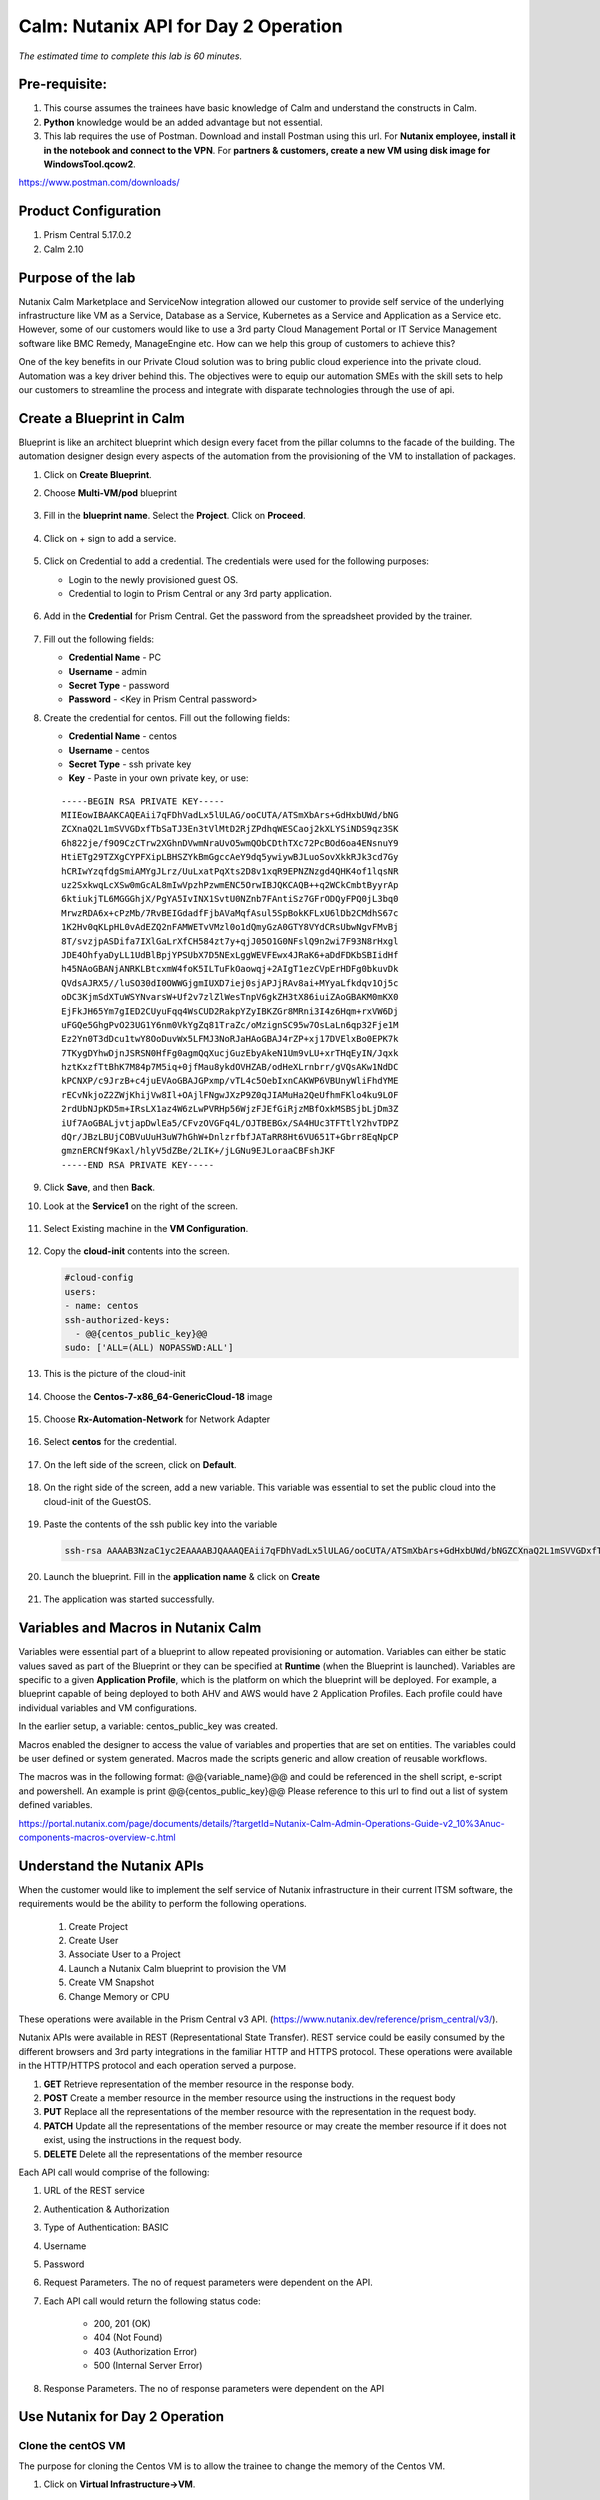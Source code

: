 .. _calm_api:

-------------------------------------
Calm: Nutanix API for Day 2 Operation
-------------------------------------

*The estimated time to complete this lab is 60 minutes.*

Pre-requisite:
++++++++++++++

#.  This course assumes the trainees have basic knowledge of Calm and understand the constructs in Calm.

#.  **Python** knowledge would be an added advantage but not essential.

#.  This lab requires the use of Postman.  Download and install Postman using this url.  For **Nutanix employee, install it in the notebook and connect to the VPN**.  For **partners & customers, create a new VM using disk image for WindowsTool.qcow2**.  

https://www.postman.com/downloads/

Product Configuration
+++++++++++++++++++++

#.  Prism Central 5.17.0.2
#.  Calm 2.10

Purpose of the lab
++++++++++++++++++

Nutanix Calm Marketplace and ServiceNow integration allowed our customer to provide self service of the underlying infrastructure like VM as a Service, Database as a Service, Kubernetes as a Service and Application as a Service etc.  However, some of our customers would like to use a 3rd party Cloud Management Portal or IT Service Management software like BMC Remedy, ManageEngine etc.  How can we help this group of customers to achieve this?

One of the key benefits in our Private Cloud solution was to bring public cloud experience into the private cloud.  Automation was a key driver behind this.  The objectives were to equip our automation SMEs with the skill sets to help our customers to streamline the process and integrate with disparate technologies through the use of api.


Create a Blueprint in Calm
++++++++++++++++++++++++++

Blueprint is like an architect blueprint which design every facet from the pillar columns to the facade of the building.  The automation designer design every aspects of the automation from the provisioning of the VM to installation of packages.  

#. Click on **Create Blueprint**.  

#. Choose **Multi-VM/pod** blueprint
   
   .. figure:: images/multi_vm_blueprints.png

#. Fill in the **blueprint name**.  Select the **Project**.  Click on **Proceed**.

   .. figure:: images/blueprint_name.png

#. Click on + sign to add a service.

   .. figure:: images/calm_service.png

#. Click on Credential to add a credential.  The credentials were used for the following purposes:

   - Login to the newly provisioned guest OS.
   - Credential to login to Prism Central or any 3rd party application.

   .. figure:: images/credential.png

#. Add in the **Credential** for Prism Central.  Get the password from the spreadsheet provided by the trainer.

   .. figure:: images/pc_credential.png

#. Fill out the following fields:

   - **Credential Name** - PC
   - **Username** - admin
   - **Secret Type** - password
   - **Password** - <Key in Prism Central password>

#. Create the credential for centos.  Fill out the following fields:


   - **Credential Name** - centos
   - **Username** - centos
   - **Secret Type** - ssh private key
   - **Key** - Paste in your own private key, or use:
   ::

     -----BEGIN RSA PRIVATE KEY-----
     MIIEowIBAAKCAQEAii7qFDhVadLx5lULAG/ooCUTA/ATSmXbArs+GdHxbUWd/bNG
     ZCXnaQ2L1mSVVGDxfTbSaTJ3En3tVlMtD2RjZPdhqWESCaoj2kXLYSiNDS9qz3SK
     6h822je/f9O9CzCTrw2XGhnDVwmNraUvO5wmQObCDthTXc72PcBOd6oa4ENsnuY9
     HtiETg29TZXgCYPFXipLBHSZYkBmGgccAeY9dq5ywiywBJLuoSovXkkRJk3cd7Gy
     hCRIwYzqfdgSmiAMYgJLrz/UuLxatPqXts2D8v1xqR9EPNZNzgd4QHK4of1lqsNR
     uz2SxkwqLcXSw0mGcAL8mIwVpzhPzwmENC5OrwIBJQKCAQB++q2WCkCmbtByyrAp
     6ktiukjTL6MGGGhjX/PgYA5IvINX1SvtU0NZnb7FAntiSz7GFrODQyFPQ0jL3bq0
     MrwzRDA6x+cPzMb/7RvBEIGdadfFjbAVaMqfAsul5SpBokKFLxU6lDb2CMdhS67c
     1K2Hv0qKLpHL0vAdEZQ2nFAMWETvVMzl0o1dQmyGzA0GTY8VYdCRsUbwNgvFMvBj
     8T/svzjpASDifa7IXlGaLrXfCH584zt7y+qjJ05O1G0NFslQ9n2wi7F93N8rHxgl
     JDE4OhfyaDyLL1UdBlBpjYPSUbX7D5NExLggWEVFEwx4JRaK6+aDdFDKbSBIidHf
     h45NAoGBANjANRKLBtcxmW4foK5ILTuFkOaowqj+2AIgT1ezCVpErHDFg0bkuvDk
     QVdsAJRX5//luSO30dI0OWWGjgmIUXD7iej0sjAPJjRAv8ai+MYyaLfkdqv1Oj5c
     oDC3KjmSdXTuWSYNvarsW+Uf2v7zlZlWesTnpV6gkZH3tX86iuiZAoGBAKM0mKX0
     EjFkJH65Ym7gIED2CUyuFqq4WsCUD2RakpYZyIBKZGr8MRni3I4z6Hqm+rxVW6Dj
     uFGQe5GhgPvO23UG1Y6nm0VkYgZq81TraZc/oMzignSC95w7OsLaLn6qp32Fje1M
     Ez2Yn0T3dDcu1twY8OoDuvWx5LFMJ3NoRJaHAoGBAJ4rZP+xj17DVElxBo0EPK7k
     7TKygDYhwDjnJSRSN0HfFg0agmQqXucjGuzEbyAkeN1Um9vLU+xrTHqEyIN/Jqxk
     hztKxzfTtBhK7M84p7M5iq+0jfMau8ykdOVHZAB/odHeXLrnbrr/gVQsAKw1NdDC
     kPCNXP/c9JrzB+c4juEVAoGBAJGPxmp/vTL4c5OebIxnCAKWP6VBUnyWliFhdYME
     rECvNkjoZ2ZWjKhijVw8Il+OAjlFNgwJXzP9Z0qJIAMuHa2QeUfhmFKlo4ku9LOF
     2rdUbNJpKD5m+IRsLX1az4W6zLwPVRHp56WjzFJEfGiRjzMBfOxkMSBSjbLjDm3Z
     iUf7AoGBALjvtjapDwlEa5/CFvzOVGFq4L/OJTBEBGx/SA4HUc3TFTtlY2hvTDPZ
     dQr/JBzLBUjCOBVuUuH3uW7hGhW+DnlzrfbfJATaRR8Ht6VU651T+Gbrr8EqNpCP
     gmznERCNf9Kaxl/hlyV5dZBe/2LIK+/jLGNu9EJLoraaCBFshJKF
     -----END RSA PRIVATE KEY-----

   .. figure:: images/centos_credential.png

#. Click **Save**, and then **Back**.


#. Look at the **Service1** on the right of the screen.

   .. figure:: images/service_name.png

#. Select Existing machine in the **VM Configuration**.

   .. figure:: images/vm-existing-machine.png

#. Copy the **cloud-init** contents into the screen.
  
   .. code-block:: bash
   
    #cloud-config
    users:
    - name: centos
    ssh-authorized-keys:
      - @@{centos_public_key}@@
    sudo: ['ALL=(ALL) NOPASSWD:ALL'] 

   .. note::

#. This is the picture of the cloud-init

   .. figure:: images/cloud-init.png

#. Choose the **Centos-7-x86_64-GenericCloud-18** image

   .. figure:: images/disk_image.png

#. Choose **Rx-Automation-Network** for Network Adapter

   .. figure:: images/blueprint_nic.png

#. Select **centos** for the credential.
 
   .. figure:: images/blueprint_credential.png

#. On the left side of the screen, click on **Default**.

   .. figure:: images/app_profile.png

#. On the right side of the screen, add a new variable.  This variable was essential to set the public cloud into the cloud-init of the GuestOS.

   .. figure:: images/variable_pk.png

#. Paste the contents of the ssh public key into the variable

   .. code-block:: bash
     
     ssh-rsa AAAAB3NzaC1yc2EAAAABJQAAAQEAii7qFDhVadLx5lULAG/ooCUTA/ATSmXbArs+GdHxbUWd/bNGZCXnaQ2L1mSVVGDxfTbSaTJ3En3tVlMtD2RjZPdhqWESCaoj2kXLYSiNDS9qz3SK6h822je/f9O9CzCTrw2XGhnDVwmNraUvO5wmQObCDthTXc72PcBOd6oa4ENsnuY9HtiETg29TZXgCYPFXipLBHSZYkBmGgccAeY9dq5ywiywBJLuoSovXkkRJk3cd7GyhCRIwYzqfdgSmiAMYgJLrz/UuLxatPqXts2D8v1xqR9EPNZNzgd4QHK4of1lqsNRuz2SxkwqLcXSw0mGcAL8mIwVpzhPzwmENC5Orw== rsa-key-20190108

#. Launch the blueprint.  Fill in the **application name** & click on **Create**


   .. figure:: images/launch_bp.png

#. The application was started successfully.

   .. figure:: images/app_audit.png

Variables and Macros in Nutanix Calm
++++++++++++++++++++++++++++++++++++

Variables were essential part of a blueprint to allow repeated provisioning or automation.  Variables can either be static values saved as part of the Blueprint or they can be specified at **Runtime** (when the Blueprint is launched).  Variables are specific to a given **Application Profile**, which is the platform on which the blueprint will be deployed. For example, a blueprint capable of being deployed to both AHV and AWS would have 2 Application Profiles. Each profile could have individual variables and VM configurations.

In the earlier setup, a variable: centos_public_key was created. 

Macros enabled the designer to access the value of variables and properties that are set on entities. The variables could be user defined or system generated.  Macros made the scripts generic and allow creation of reusable workflows.

The macros was in the following format: @@{variable_name}@@ and could be referenced in the shell script, e-script and powershell.  An example is 
print @@{centos_public_key}@@
Please reference to this url to find out a list of system defined variables.

https://portal.nutanix.com/page/documents/details/?targetId=Nutanix-Calm-Admin-Operations-Guide-v2_10%3Anuc-components-macros-overview-c.html

Understand the Nutanix APIs
+++++++++++++++++++++++++++


When the customer would like to implement the self service of Nutanix infrastructure in their current ITSM software, the requirements would be the ability to perform the following operations.  

	#. Create Project
	#. Create User
	#. Associate User to a Project 
	#. Launch a Nutanix Calm blueprint to provision the VM
	#. Create VM Snapshot
	#. Change Memory or CPU

These operations were available in the Prism Central v3 API.  (https://www.nutanix.dev/reference/prism_central/v3/).

Nutanix APIs were available in REST (Representational State Transfer).  REST service could be easily consumed by the different browsers and 3rd party integrations in the familiar HTTP and HTTPS protocol.  These operations were available in the HTTP/HTTPS protocol and each operation served a purpose.

#. **GET** Retrieve representation of the member resource in the response body.

#. **POST** Create a member resource in the member resource using the instructions in the request body

#. **PUT** Replace all the representations of the member resource with the representation in the request body.

#. **PATCH** Update all the representations of the member resource or may create the member resource if it does not exist, using the instructions in the request body.

#. **DELETE** Delete all the representations of the member resource

Each API call would comprise of the following:

#. URL of the REST service
#. Authentication & Authorization
#. Type of Authentication: BASIC
#. Username
#. Password

#. Request Parameters.  The no of request parameters were dependent on the API.

#. Each API call would return the following status code: 

	- 200, 201 (OK) 
	- 404 (Not Found) 
  	- 403 (Authorization Error) 
  	- 500 (Internal Server Error)

#. Response Parameters.  The no of response parameters were dependent on the API

Use Nutanix for Day 2 Operation
+++++++++++++++++++++++++++++++

Clone the centOS VM
....................

The purpose for cloning the Centos VM is to allow the trainee to change the memory of the Centos VM.

#. Click on **Virtual Infrastructure->VM**.

   .. figure:: images/pc_vm.png

#.  Click on **Clone**.  Name it to **CentOS<trainee number>**
   .. figure:: images/vm_clone.png

Change the VM Memory
++++++++++++++++++++

Use Case
........

The application team may change the memory of the VM for the application optimum performance.  The application team would want to perform a self service to change the memory.  

Translate the use case into api operation
.........................................

The use case could be translated into 3 operations:

#. Retrieve a list of VMs for the user to select
#. Change to the new memory size and power off the VM
#. Power on the VM


Operation 1: Retrieve a list of VM for the user to select
..............................................................

#. Click on the link to examine the api to retrieve a list of VMs in the Nutanix clusters.

   
	https://www.nutanix.dev/reference/prism_central/v3/api/vms/postvmslist/


#. Each API call would comprise of the following:
	-  URL of the REST service. **https://<Prism Central IP>:9440/api/nutanix/v3/vms/list** 

	-  Authentication & Authorization
		+ Type of Authentication: **BASIC**

		+ Username: **admin**
		
    		+ Password: <Prism Central Password>

	-  These are the request parameters. 
 
		.. figure:: images/nutanix_api_pc.png

	-  This is an example of the request parameter.

   .. code-block:: bash
	
  	"kind": "vm",
  	"sort_order": "ASCENDING",
  	"offset": 0,
  	"length": 256,
  	"sort_attribute": "vm_name"

API Verification with Postman
.............................

#. Open the **Postman**.  Key in the **URL of the Prism Central**.  This is a **POST** request

   .. figure:: images/postman.png

#. Fill in the following in the **Authorization** tab.

   .. figure:: images/postman_authorization.png

#. Fill in the **Header**.

   .. figure:: images/postman_header.png

#. Fill in the following in the **Body**.

   .. figure:: images/postman_body.png

#. Click on **Send**

   .. figure:: images/postman_send.png

#. Scroll down to view the **response of the REST service call**.  This is an example of successful response

   .. figure:: images/postman_success.png

#. Take note of the response structure.  The **VM name** was in **entities.metadata.name**.  The **VM uuid** was in **entities.metadata.uuid**.  The VM name was used to display for user selection.  

   .. figure:: images/api_response.png

Create a dynamic variable in Calm
.................................. 

#. The purpose of this section is to create a drop down list of the VMs in the Nutanix cluster for user selection.

#. Login into Prism Central and go into Nutanix Calm.  Open the blueprint

#. Create the following variables:

	- PC_IP  **Store the value for Prism Central IP**

	- newMemSize  **Store the value for New Memory Size in Mb**


     .. figure:: images/variable_new_memory.png

#. Check the **Mark this variable mandatory** to allow the user to key in the new memory size.

   .. figure:: images/variable_mandatory.png

#. Create a dynamic variable named vmname

   .. figure:: images/variable_vmname.png

#. Examine the following python scripts.  This section of the python script configured the user name, password, Prism Central IP address (destination for the api) and the request structure.   Copy this contents into the escript

    .. code-block:: python
     
     user = "admin"
     password = "Fill in the password in your PC"
     ip = "Fill in the PC IP"
     
     def process_request(url, method, user, password, headers, payload=None):
      r = urlreq(url, verb=method, auth="BASIC", user=user, passwd=password, params=payload, 
     verify=False, headers=headers)
     return r


#. The payload was the mandatory request parameters to be passed into the api.  Please copy the contents into the escript

    .. code-block:: python
       
     payload = {
      "kind": "vm",
      "sort_order": "ASCENDING",
      "offset": 0,
      "length": 256,
      "sort_attribute": "vm_name"
     }


#. This section of the python script was to invoke the request to the api.  Copy this section of the scripts into the escript
  
    .. code-block:: python
       
     base_url = "https://" + ip + ":9440/api/nutanix/v3/vms"
     url = base_url + "/list"
     headers = {'Accept': 'application/json', 'Content-Type': 'application/json'}
     url_method = "POST"

     r = process_request(url, url_method, user, password, headers, json.dumps(payload))

#. This section of the python script was to extract the vm name from the api response

    .. code-block:: python
       
     vm_list = []
     vm_list_json = r.json()
     for vm in vm_list_json['entities']:
      if vm['spec']: #sometimes this value will be '{}'
        vm_list.append("{}".format(vm['spec']['name']))

     print ','.join(vm_list) 

#. This was the picture of the consolidated script.

   .. figure:: images/api_list_vm.png

#. Launch the blueprint to check on the display for the selection of the VM.

   .. figure:: images/calm_launch_bp.png

Operation 2: Retrieve the VM details, Update the new memory and power off the VM
................................................................................

#. Go to the **Service** on the right side of the screen.  Change the **Cloud** from **Nutanix** to **Existing Machine**.  Changing the VM memory is not to provision but automating on an existing machine.

   .. figure:: images/vm_existing_machine.png

#. Fill in an **IP address**.  Since the execution was based on the selection of the VM, the contents in this field does not matter.  

   .. figure:: images/vm_ip_address.png

#. Click on **Package->Install**.  Click on **+ Task**

   .. figure:: images/package_install.png

#. Name the task: **UpdateMemory**

	- Type: Execute 
	- Script Type: Escript

   .. figure:: images/task_update_memory.png

#. Refer to the following api to update the specification of the VM

   

	https://www.nutanix.dev/reference/prism_central/v3/api/vms/putvmsuuid/

   

#. Copy the contents into the escript.  This section of the escript defines the following:

	- Credential

	- Destination of the API: <Prism Central>

	- Define the structure for the http request.

    .. code-block:: python
      
     user = "@@{PC.username}@@"
     password = "@@{PC.secret}@@"
     ip = "@@{PC_IP}@@"

     def process_request(url, method, user, password, headers, payload=None):
     r = urlreq(url, verb=method, auth="BASIC", user=user, passwd=password, params=payload, verify=False, headers=headers)
     return r
   

#. Copy the contents into the escript.  This section of the escript define the request parameters to filter the specific VM instead of all the VMs in the cluster.
  
    .. code-block:: python
       
     payload = {
      "filter": "vm_name==@@{vmname}@@",
      "kind": "vm",
      "sort_order": "ASCENDING",
      "offset": 0,
      "length": 256,
      "sort_attribute": "vm_name"
     }  



#. Copy the contents into the escript.  This section will execute and retrieve the specific VM.

    .. code-block:: python
      
     base_url = "https://" + ip + ":9440/api/nutanix/v3/vms"
     url = base_url + "/list"
     headers = {'Accept': 'application/json', 'Content-Type': 'application/json'}
     url_method = "POST"

     r = process_request(url, url_method, user, password, headers, json.dumps(payload))
     print "Response Status: " + str(r.status_code)
     vm_list_json = r.json()
     for vm in vm_list_json['entities']:
      if vm['spec']: #sometimes this value will be '{}'
        if (vm['spec']['name'] == "@@{vmname}@@"):
          vm_json = vm   
      
#. Copy the contents into the escript.  This section manipulates the json contents to change to the new memory size and power off the VM.

    .. code-block:: python
      
     del vm_json['status']
     del vm_json['spec']['resources']['memory_size_mib']
     del vm_json['spec']['resources']['power_state']

     vm_json['spec']['resources']['memory_size_mib'] = @@{newMemSize}@@
     vm_json['spec']['resources']['power_state'] = "OFF"
     print "VM JSON: " + json.dumps(vm_json)
   

#. Copy the contents into the escript.  This section will put the new json specification to the Prism Central to execute the changes.  If Prism Central executed the changes successfully, it will return exit 0.  Otherwise, it is exit 1.

    .. code-block:: python
     
     url = base_url + "/" + str(vm_json['metadata']['uuid'])
     url_method = "PUT"
     r = process_request(url, url_method, user, password, headers, json.dumps(vm_json))
     print "Response Status: " + str(r.status_code)
     print "Response: ", r.json()
     if (r.ok):
      sleep(120)
      exit(0)
     else:  
      exit(1)  
   

#. Launch the Blueprint.  

   .. figure:: images/launch_app.png

#. Click on the **Audit** tab of the application.   Expand the **Create**

   .. figure:: images/app_success.png

#. Observe the section on the **Update Memory**

   .. figure:: images/audit_update_memory.png

#. Go to **Virtual Infrastructure->VMs**

   .. figure:: images/pc_vm.png

#. Drill into **CentosVM**

   .. figure:: images/centos_vm.png


Operation 3: Power on the VM
............................

#. Create another task to power up the VM.  

#. Fill up the contents of the escript based on the learning till date.

#. The end result is the memory of the VM was changed and powered on.



.. |blueprint-icon| figure:: images/blueprint_icon.png
